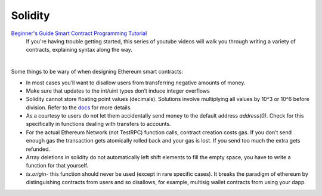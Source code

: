 ========
Solidity
========

`Beginner's Guide Smart Contract Programming Tutorial <https://www.youtube.com/watch?v=R_CiemcFKis&list=PLQeiVDgMaJcWnAZLElXKLZhS5a71Sxzw0>`_
  If you're having trouble getting started, this series of youtube videos will walk you through writing a variety of contracts, explaining syntax along the way.
|

Some things to be wary of when designing Ethereum smart contracts:

- In most cases you’ll want to disallow users from transferring negative amounts of money.
- Make sure that updates to the int/uint types don’t induce integer overflows
- Solidity cannot store floating point values (decimals). Solutions involve multiplying all values by 10^3 or 10^6 before division. Refer to the `docs <https://solidity.readthedocs.io/en/develop/types.html#rational-and-integer-literals>`_ for more details.
- As a courtesy to users do not let them accidentally send money to the default address `address(0)`. Check for this specifically in functions dealing with transfers to accounts.
- For the actual Ethereum Network (not TestRPC) function calls, contract creation costs gas. If you don’t send enough gas the transaction gets atomically rolled back and your gas is lost. If you send too much the extra gets refunded.
- Array deletions in solidity do not automatically left shift elements to fill the empty space, you have to write a function for that yourself.
- *tx.origin*- this function should never be used (except in rare specific cases). It breaks the paradigm of ethereum by distinguishing contracts from users and so disallows, for example, multisig wallet contracts from using your dapp.
